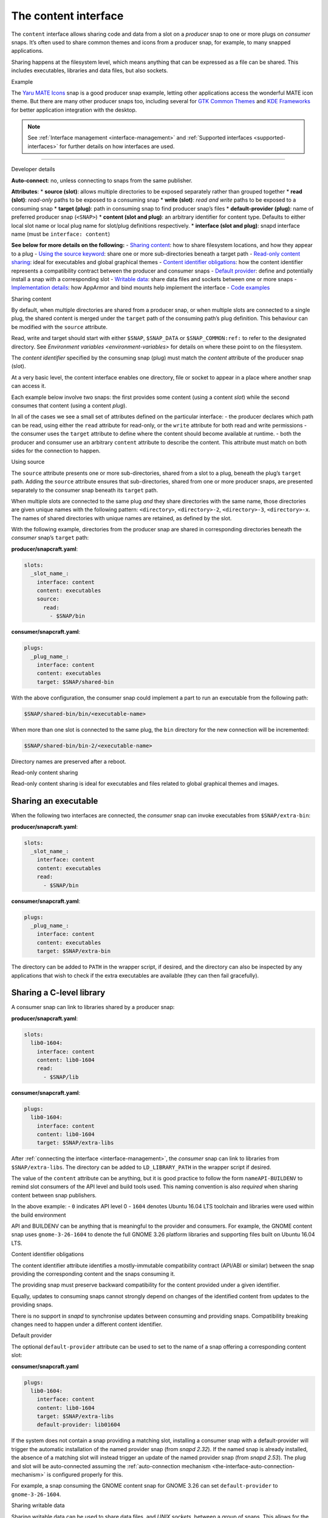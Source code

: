 .. 1074.md

.. _the-content-interface:

The content interface
=====================

The ``content`` interface allows sharing code and data from a slot on a *producer* snap to one or more plugs on *consumer* snaps. It’s often used to share common themes and icons from a producer snap, for example, to many snapped applications.

Sharing happens at the filesystem level, which means anything that can be expressed as a file can be shared. This includes executables, libraries and data files, but also sockets.

.. raw:: html

   <h2 id="the-content-interface-heading--example">

Example

.. raw:: html

   </h2>

The `Yaru MATE Icons <https://github.com/ubuntu-mate/icon-theme-yaru-mate-snap>`__ snap is a good producer snap example, letting other applications access the wonderful MATE icon theme. But there are many other producer snaps too, including several for `GTK Common Themes <https://snapcraft.io/gtk-common-themes>`__ and `KDE Frameworks <https://snapcraft.io/kde-frameworks-5-core18>`__ for better application integration with the desktop.

.. note::


          See :ref:`Interface management <interface-management>` and :ref:`Supported interfaces <supported-interfaces>` for further details on how interfaces are used.

--------------

.. raw:: html

   <h2 id="the-content-interface-heading--dev-details">

Developer details

.. raw:: html

   </h2>

**Auto-connect**: no, unless connecting to snaps from the same publisher.

**Attributes**: \* **source (slot)**: allows multiple directories to be exposed separately rather than grouped together \* **read (slot)**: *read-only* paths to be exposed to a consuming snap \* **write (slot)**: *read and write* paths to be exposed to a consuming snap \* **target (plug)**: path in consuming snap to find producer snap’s files \* **default-provider (plug)**: name of preferred producer snap (``<SNAP>``) \* **content (slot and plug)**: an arbitrary identifier for content type. Defaults to either local slot name or local plug name for slot/plug definitions respectively. \* **interface (slot and plug)**: snapd interface name (must be ``interface: content``)

**See below for more details on the following:** - `Sharing content <#the-content-interface-heading--sharing-content>`__: how to share filesystem locations, and how they appear to a plug - `Using the source keyword <#the-content-interface-heading--using-course>`__: share one or more sub-directories beneath a target path - `Read-only content sharing <#the-content-interface-heading--read-only>`__: ideal for executables and global graphical themes - `Content identifier obligations <#the-content-interface-heading--identifier>`__: how the content identifier represents a compatibility contract between the producer and consumer snaps - `Default provider <#the-content-interface-heading--default>`__: define and potentially install a snap with a corresponding slot - `Writable data <#the-content-interface-heading--writable>`__: share data files and sockets between one or more snaps - `Implementation details <#the-content-interface-heading--details>`__: how AppArmor and bind mounts help implement the interface - `Code examples <#the-content-interface-heading--code>`__

.. raw:: html

   <h2 id="the-content-interface-heading--sharing-content">

Sharing content

.. raw:: html

   </h2>

By default, when multiple directories are shared from a producer snap, or when multiple slots are connected to a single plug, the shared content is merged under the ``target`` path of the consuming path’s plug definition. This behaviour can be modified with the ``source`` attribute.

Read, write and target should start with either ``$SNAP``, ``$SNAP_DATA`` or ``$SNAP_COMMON:ref:`` to refer to the designated directory. See `Environment variables <environment-variables>` for details on where these point to on the filesystem.

The *content identifier* specified by the consuming snap (plug) must match the *content* attribute of the producer snap (slot).

At a very basic level, the content interface enables one directory, file or socket to appear in a place where another snap can access it.

Each example below involve two snaps: the first provides some content (using a content *slot*) while the second consumes that content (using a content *plug*).

In all of the cases we see a small set of attributes defined on the particular interface: - the producer declares which path can be read, using either the ``read`` attribute for read-only, or the ``write`` attribute for both read and write permissions - the consumer uses the ``target`` attribute to define where the content should become available at runtime. - both the producer and consumer use an arbitrary ``content`` attribute to describe the content. This attribute must match on both sides for the connection to happen.

.. raw:: html

   <h3 id="the-content-interface-heading--using-source">

Using source

.. raw:: html

   </h3>

The ``source`` attribute presents one or more sub-directories, shared from a slot to a plug, beneath the plug’s ``target`` path. Adding the ``source`` attribute ensures that sub-directories, shared from one or more producer snaps, are presented separately to the consumer snap beneath its ``target`` path.

When multiple slots are connected to the same plug *and* they share directories with the same name, those directories are given unique names with the following pattern: ``<directory>``, ``<directory>-2``, ``<directory>-3``, ``<directory>-x``. The names of shared directories with unique names are retained, as defined by the slot.

With the following example, directories from the producer snap are shared in corresponding directories beneath the *consumer* snap’s ``target`` path:

**producer/snapcraft.yaml**:

.. code:: yaml

   slots:
     _slot_name_:
       interface: content
       content: executables
       source:
         read:
           - $SNAP/bin

**consumer/snapcraft.yaml**:

.. code:: yaml

   plugs:
     _plug_name_:
       interface: content
       content: executables
       target: $SNAP/shared-bin

With the above configuration, the consumer snap could implement a part to run an executable from the following path:

.. code:: bash

   $SNAP/shared-bin/bin/<executable-name>

When more than one slot is connected to the same plug, the ``bin`` directory for the new connection will be incremented:

.. code:: bash

   $SNAP/shared-bin/bin-2/<executable-name>

Directory names are preserved after a reboot.

.. raw:: html

   <h2 id="the-content-interface-heading--read-only">

Read-only content sharing

.. raw:: html

   </h2>

Read-only content sharing is ideal for executables and files related to global graphical themes and images.

Sharing an executable
---------------------

When the following two interfaces are connected, the *consumer* snap can invoke executables from ``$SNAP/extra-bin``:

**producer/snapcraft.yaml**:

.. code:: yaml

   slots:
     _slot_name_:
       interface: content
       content: executables
       read:
         - $SNAP/bin

**consumer/snapcraft.yaml**:

.. code:: yaml

   plugs:
     _plug_name_:
       interface: content
       content: executables
       target: $SNAP/extra-bin

The directory can be added to ``PATH`` in the wrapper script, if desired, and the directory can also be inspected by any applications that wish to check if the extra executables are available (they can then fail gracefully).

Sharing a C-level library
-------------------------

A consumer snap can link to libraries shared by a producer snap:

**producer/snapcraft.yaml**:

.. code:: yaml

   slots:
     lib0-1604:
       interface: content
       content: lib0-1604
       read:
         - $SNAP/lib

**consumer/snapcraft.yaml**:

.. code:: yaml

   plugs:
     lib0-1604:
       interface: content
       content: lib0-1604
       target: $SNAP/extra-libs

After :ref:`connecting the interface <interface-management>`, the *consumer* snap can link to libraries from ``$SNAP/extra-libs``. The directory can be added to ``LD_LIBRARY_PATH`` in the wrapper script if desired.

The value of the ``content`` attribute can be anything, but it is good practice to follow the form ``nameAPI-BUILDENV`` to remind slot consumers of the API level and build tools used. This naming convention is also *required* when sharing content between snap publishers.

In the above example: - ``0`` indicates API level 0 - ``1604`` denotes Ubuntu 16.04 LTS toolchain and libraries were used within the build environment

API and BUILDENV can be anything that is meaningful to the provider and consumers. For example, the GNOME content snap uses ``gnome-3-26-1604`` to denote the full GNOME 3.26 platform libraries and supporting files built on Ubuntu 16.04 LTS.

.. raw:: html

   <h3 id="the-content-interface-heading--identifier">

Content identifier obligations

.. raw:: html

   </h3>

The content identifier attribute identifies a mostly-immutable compatibility contract (API/ABI or similar) between the snap providing the corresponding content and the snaps consuming it.

The providing snap must preserve backward compatibility for the content provided under a given identifier.

Equally, updates to consuming snaps cannot strongly depend on changes of the identified content from updates to the providing snaps.

There is no support in *snapd* to synchronise updates between consuming and providing snaps. Compatibility breaking changes need to happen under a different content identifier.

.. raw:: html

   <h2 id="the-content-interface-heading--default">

Default provider

.. raw:: html

   </h2>

The optional ``default-provider`` attribute can be used to set to the name of a snap offering a corresponding content slot:

**consumer/snapcraft.yaml**

.. code:: yaml

   plugs:
     lib0-1604:
       interface: content
       content: lib0-1604
       target: $SNAP/extra-libs
       default-provider: lib01604

If the system does not contain a snap providing a matching slot, installing a consumer snap with a default-provider will trigger the automatic installation of the named provider snap (from *snapd 2.32*). If the named snap is already installed, the absence of a matching slot will instead trigger an update of the named provider snap (from *snapd 2.53*). The plug and slot will be auto-connected assuming the :ref:`auto-connection mechanism <the-interface-auto-connection-mechanism>` is configured properly for this.

For example, a snap consuming the GNOME content snap for GNOME 3.26 can set ``default-provider`` to ``gnome-3-26-1604``.

.. raw:: html

   <h2 id="the-content-interface-heading--writable">

Sharing writable data

.. raw:: html

   </h2>

Sharing writable data can be used to share data files, and *UNIX sockets*, between a group of snaps. This allows for the creation of a simple form of IPC between them.

Sharing writable files (from *snapd 2.19.1*):

**producer/snapcraft.yaml**:

.. code:: yaml

   slots:
     _slot_name_:
       interface: content
       content: writable-data
       write:
         - $SNAP_DATA

**consumer/snapcraft.yaml:**

.. code:: yaml

   plugs:
     _plug_name_:
       interface: content
       content: writable-data
       target: $SNAP_DATA

Sharing UNIX sockets (from *snapd 2.19.1*):

**producer/snapcraft.yaml**:

.. code:: yaml

   slots:
     _slot_name_:
       interface: content
       content: socket-directory
       write:
         - $SNAP_DATA

**consumer/snapcraft.yaml**:

.. code:: yaml

   plugs:
     _plug_name_:
       interface: content
       content: socket-directory
       target: $SNAP_DATA

When the two interfaces are connected the *consumer* snap can see the socket in ``$SNAP_DATA``.

.. raw:: html

   <h2 id="the-content-interface-heading--details">

Technical details

.. raw:: html

   </h2>

The content interface is implemented via an interplay between two systems: `AppArmor <https://wiki.ubuntu.com/AppArmor>`__ and bind mounts.

By default, the AppArmor sandbox allows *writes* to ``$SNAP_DATA:ref:`` and *reads* from ``$SNAP`` (see `Environment variables <environment-variables>` for details).

The content interface takes advantage of this feature to map data from other locations to either ``$SNAP`` or ``$SNAP_DATA``.

A bind mount is then created to link ``$SNAP`` in one snap (e.g. from ``/snap/my-snap/1234/content``) to an empty directory in the other snap (e.g., to ``/snap/my-other-snap/4321/incoming-content``).

The same can be done for particular files, if desired, but it requires a pair of interfaces for each file and is more cumbersome.

.. raw:: html

   <h3 id="the-content-interface-heading-code">

Code examples

.. raw:: html

   </h3>

The previously mentioned `Yaro MATE Icons <https://snapcraft.io/icon-theme-yaru-mate>`__ snap is a good example of how this interface can be used to share media with other snaps. Its snapcraft.yaml can be found here: https://github.com/ubuntu-mate/icon-theme-yaru-mate-snap/blob/main/snap/snapcraft.yaml

The source code for this interface is in the *snapd* repository: https://github.com/snapcore/snapd/blob/master/interfaces/builtin/content.go
